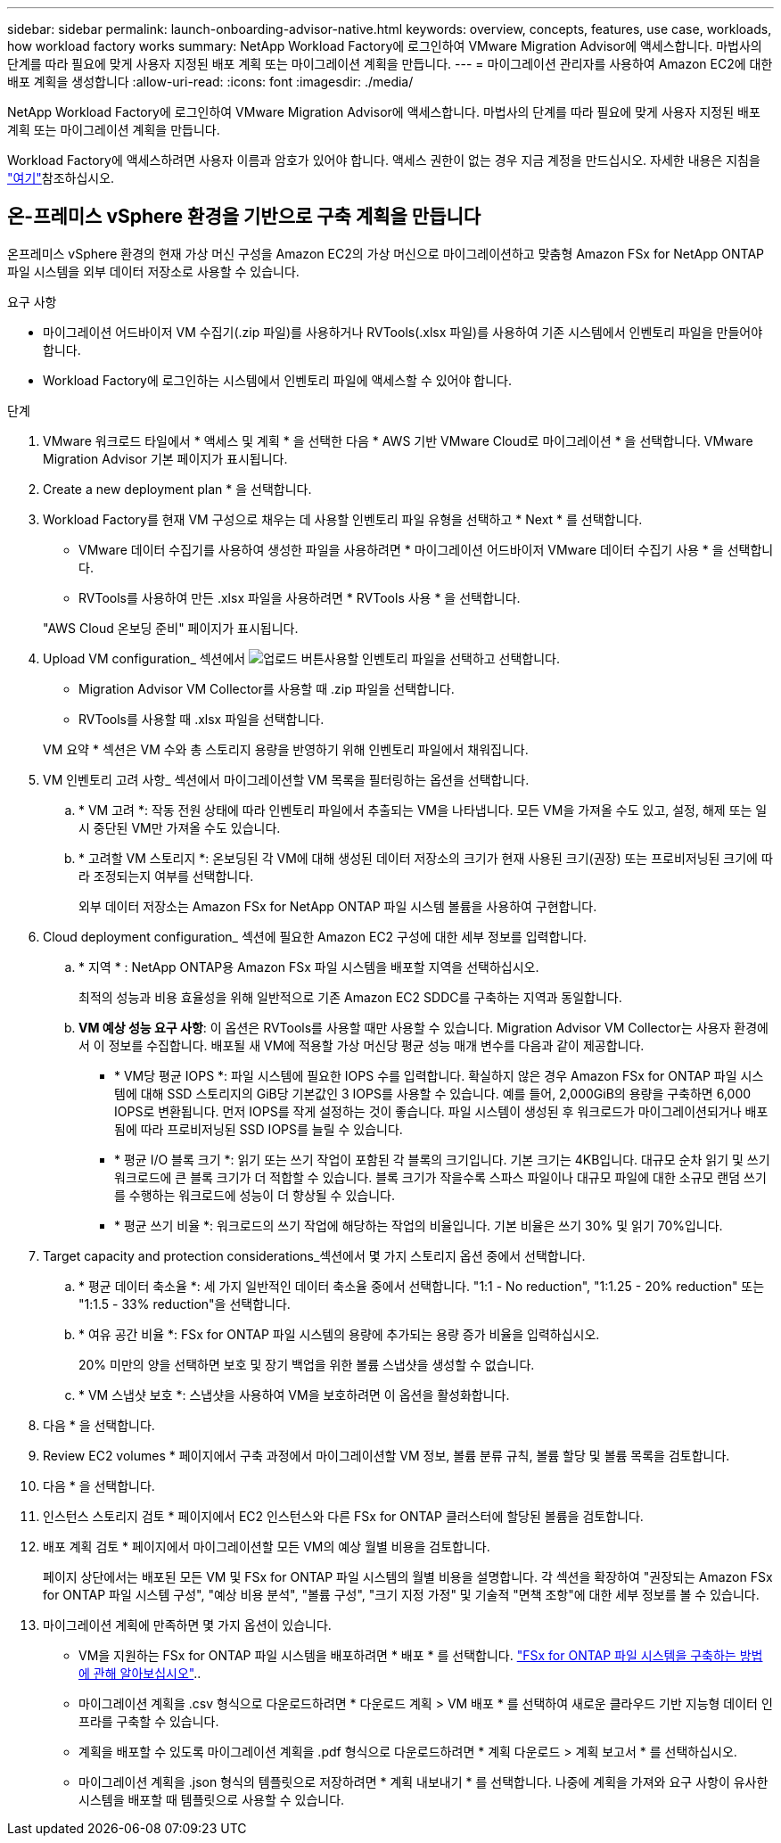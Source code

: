 ---
sidebar: sidebar 
permalink: launch-onboarding-advisor-native.html 
keywords: overview, concepts, features, use case, workloads, how workload factory works 
summary: NetApp Workload Factory에 로그인하여 VMware Migration Advisor에 액세스합니다. 마법사의 단계를 따라 필요에 맞게 사용자 지정된 배포 계획 또는 마이그레이션 계획을 만듭니다. 
---
= 마이그레이션 관리자를 사용하여 Amazon EC2에 대한 배포 계획을 생성합니다
:allow-uri-read: 
:icons: font
:imagesdir: ./media/


[role="lead"]
NetApp Workload Factory에 로그인하여 VMware Migration Advisor에 액세스합니다. 마법사의 단계를 따라 필요에 맞게 사용자 지정된 배포 계획 또는 마이그레이션 계획을 만듭니다.

Workload Factory에 액세스하려면 사용자 이름과 암호가 있어야 합니다. 액세스 권한이 없는 경우 지금 계정을 만드십시오. 자세한 내용은 지침을 https://docs.netapp.com/us-en/workload-setup-admin/quick-start.html["여기"]참조하십시오.



== 온-프레미스 vSphere 환경을 기반으로 구축 계획을 만듭니다

온프레미스 vSphere 환경의 현재 가상 머신 구성을 Amazon EC2의 가상 머신으로 마이그레이션하고 맞춤형 Amazon FSx for NetApp ONTAP 파일 시스템을 외부 데이터 저장소로 사용할 수 있습니다.

.요구 사항
* 마이그레이션 어드바이저 VM 수집기(.zip 파일)를 사용하거나 RVTools(.xlsx 파일)를 사용하여 기존 시스템에서 인벤토리 파일을 만들어야 합니다.
* Workload Factory에 로그인하는 시스템에서 인벤토리 파일에 액세스할 수 있어야 합니다.


.단계
. VMware 워크로드 타일에서 * 액세스 및 계획 * 을 선택한 다음 * AWS 기반 VMware Cloud로 마이그레이션 * 을 선택합니다. VMware Migration Advisor 기본 페이지가 표시됩니다.
. Create a new deployment plan * 을 선택합니다.
. Workload Factory를 현재 VM 구성으로 채우는 데 사용할 인벤토리 파일 유형을 선택하고 * Next * 를 선택합니다.
+
** VMware 데이터 수집기를 사용하여 생성한 파일을 사용하려면 * 마이그레이션 어드바이저 VMware 데이터 수집기 사용 * 을 선택합니다.
** RVTools를 사용하여 만든 .xlsx 파일을 사용하려면 * RVTools 사용 * 을 선택합니다.


+
"AWS Cloud 온보딩 준비" 페이지가 표시됩니다.

. Upload VM configuration_ 섹션에서 image:button-upload-file.png["업로드 버튼"]사용할 인벤토리 파일을 선택하고 선택합니다.
+
** Migration Advisor VM Collector를 사용할 때 .zip 파일을 선택합니다.
** RVTools를 사용할 때 .xlsx 파일을 선택합니다.


+
VM 요약 * 섹션은 VM 수와 총 스토리지 용량을 반영하기 위해 인벤토리 파일에서 채워집니다.

. VM 인벤토리 고려 사항_ 섹션에서 마이그레이션할 VM 목록을 필터링하는 옵션을 선택합니다.
+
.. * VM 고려 *: 작동 전원 상태에 따라 인벤토리 파일에서 추출되는 VM을 나타냅니다. 모든 VM을 가져올 수도 있고, 설정, 해제 또는 일시 중단된 VM만 가져올 수도 있습니다.
.. * 고려할 VM 스토리지 *: 온보딩된 각 VM에 대해 생성된 데이터 저장소의 크기가 현재 사용된 크기(권장) 또는 프로비저닝된 크기에 따라 조정되는지 여부를 선택합니다.
+
외부 데이터 저장소는 Amazon FSx for NetApp ONTAP 파일 시스템 볼륨을 사용하여 구현합니다.



. Cloud deployment configuration_ 섹션에 필요한 Amazon EC2 구성에 대한 세부 정보를 입력합니다.
+
.. * 지역 * : NetApp ONTAP용 Amazon FSx 파일 시스템을 배포할 지역을 선택하십시오.
+
최적의 성능과 비용 효율성을 위해 일반적으로 기존 Amazon EC2 SDDC를 구축하는 지역과 동일합니다.

.. *VM 예상 성능 요구 사항*: 이 옵션은 RVTools를 사용할 때만 사용할 수 있습니다. Migration Advisor VM Collector는 사용자 환경에서 이 정보를 수집합니다. 배포될 새 VM에 적용할 가상 머신당 평균 성능 매개 변수를 다음과 같이 제공합니다.
+
*** * VM당 평균 IOPS *: 파일 시스템에 필요한 IOPS 수를 입력합니다. 확실하지 않은 경우 Amazon FSx for ONTAP 파일 시스템에 대해 SSD 스토리지의 GiB당 기본값인 3 IOPS를 사용할 수 있습니다. 예를 들어, 2,000GiB의 용량을 구축하면 6,000 IOPS로 변환됩니다. 먼저 IOPS를 작게 설정하는 것이 좋습니다. 파일 시스템이 생성된 후 워크로드가 마이그레이션되거나 배포됨에 따라 프로비저닝된 SSD IOPS를 늘릴 수 있습니다.
*** * 평균 I/O 블록 크기 *: 읽기 또는 쓰기 작업이 포함된 각 블록의 크기입니다. 기본 크기는 4KB입니다. 대규모 순차 읽기 및 쓰기 워크로드에 큰 블록 크기가 더 적합할 수 있습니다. 블록 크기가 작을수록 스파스 파일이나 대규모 파일에 대한 소규모 랜덤 쓰기를 수행하는 워크로드에 성능이 더 향상될 수 있습니다.
*** * 평균 쓰기 비율 *: 워크로드의 쓰기 작업에 해당하는 작업의 비율입니다. 기본 비율은 쓰기 30% 및 읽기 70%입니다.




. Target capacity and protection considerations_섹션에서 몇 가지 스토리지 옵션 중에서 선택합니다.
+
.. * 평균 데이터 축소율 *: 세 가지 일반적인 데이터 축소율 중에서 선택합니다. "1:1 - No reduction", "1:1.25 - 20% reduction" 또는 "1:1.5 - 33% reduction"을 선택합니다.
.. * 여유 공간 비율 *: FSx for ONTAP 파일 시스템의 용량에 추가되는 용량 증가 비율을 입력하십시오.
+
20% 미만의 양을 선택하면 보호 및 장기 백업을 위한 볼륨 스냅샷을 생성할 수 없습니다.

.. * VM 스냅샷 보호 *: 스냅샷을 사용하여 VM을 보호하려면 이 옵션을 활성화합니다.


. 다음 * 을 선택합니다.


. Review EC2 volumes * 페이지에서 구축 과정에서 마이그레이션할 VM 정보, 볼륨 분류 규칙, 볼륨 할당 및 볼륨 목록을 검토합니다.
. 다음 * 을 선택합니다.
. 인스턴스 스토리지 검토 * 페이지에서 EC2 인스턴스와 다른 FSx for ONTAP 클러스터에 할당된 볼륨을 검토합니다.
. 배포 계획 검토 * 페이지에서 마이그레이션할 모든 VM의 예상 월별 비용을 검토합니다.
+
페이지 상단에서는 배포된 모든 VM 및 FSx for ONTAP 파일 시스템의 월별 비용을 설명합니다. 각 섹션을 확장하여 "권장되는 Amazon FSx for ONTAP 파일 시스템 구성", "예상 비용 분석", "볼륨 구성", "크기 지정 가정" 및 기술적 "면책 조항"에 대한 세부 정보를 볼 수 있습니다.

. 마이그레이션 계획에 만족하면 몇 가지 옵션이 있습니다.
+
** VM을 지원하는 FSx for ONTAP 파일 시스템을 배포하려면 * 배포 * 를 선택합니다. link:deploy-fsx-file-system.html["FSx for ONTAP 파일 시스템을 구축하는 방법에 관해 알아보십시오"]..
** 마이그레이션 계획을 .csv 형식으로 다운로드하려면 * 다운로드 계획 > VM 배포 * 를 선택하여 새로운 클라우드 기반 지능형 데이터 인프라를 구축할 수 있습니다.
** 계획을 배포할 수 있도록 마이그레이션 계획을 .pdf 형식으로 다운로드하려면 * 계획 다운로드 > 계획 보고서 * 를 선택하십시오.
** 마이그레이션 계획을 .json 형식의 템플릿으로 저장하려면 * 계획 내보내기 * 를 선택합니다. 나중에 계획을 가져와 요구 사항이 유사한 시스템을 배포할 때 템플릿으로 사용할 수 있습니다.



